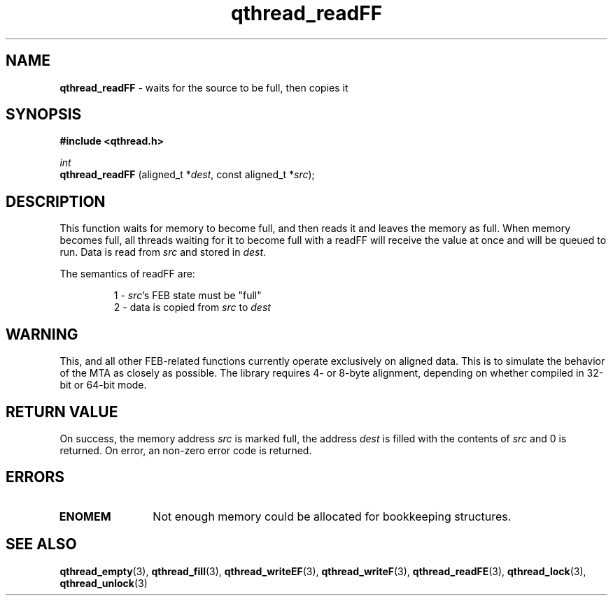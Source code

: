 .TH qthread_readFF 3 "APRIL 2011" libqthread "libqthread"
.SH NAME
.B qthread_readFF
\- waits for the source to be full, then copies it
.SH SYNOPSIS
.B #include <qthread.h>

.I int
.br
.B qthread_readFF
.RI "(aligned_t *" dest ", const aligned_t *" src );
.SH DESCRIPTION
This function waits for memory to become full, and then reads it and leaves the
memory as full. When memory becomes full, all threads waiting for it to become
full with a readFF will receive the value at once and will be queued to run.
Data is read from
.I src
and stored in
.IR dest .
.PP
The semantics of readFF are:
.RS
.PP
1 -
.IR src 's
FEB state must be "full"
.br
2 - data is copied from
.I src
to
.I dest
.RE
.SH WARNING
This, and all other FEB-related functions currently operate exclusively on
aligned data. This is to simulate the behavior of the MTA as closely as
possible. The library requires 4- or 8-byte alignment, depending on whether
compiled in 32-bit or 64-bit mode.
.SH RETURN VALUE
On success, the memory address
.I src
is marked full, the address
.I dest
is filled with the contents of
.I src
and 0 is returned. On error, an non-zero error code is returned.
.SH ERRORS
.TP 12
.B ENOMEM
Not enough memory could be allocated for bookkeeping structures.
.SH SEE ALSO
.BR qthread_empty (3),
.BR qthread_fill (3),
.BR qthread_writeEF (3),
.BR qthread_writeF (3),
.BR qthread_readFE (3),
.BR qthread_lock (3),
.BR qthread_unlock (3)
